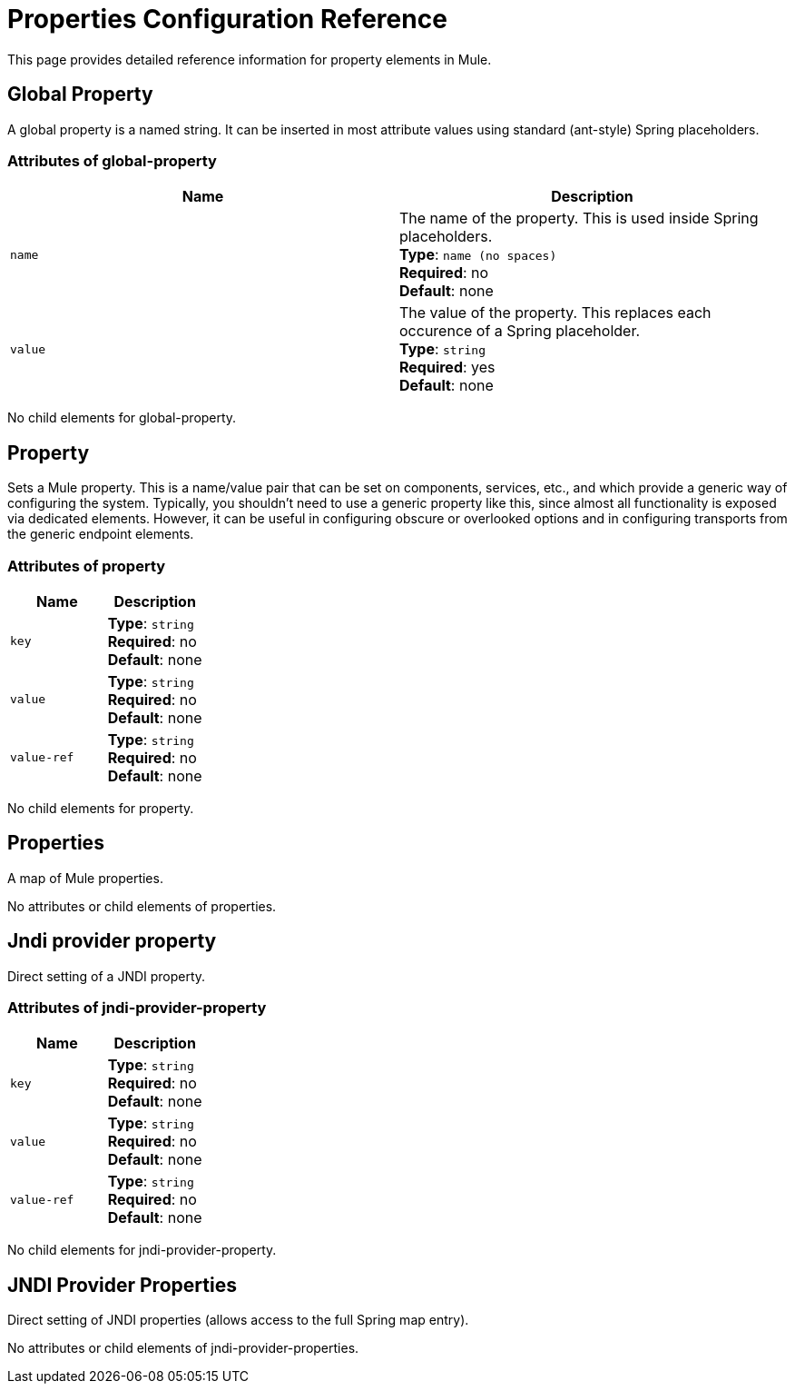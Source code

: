 = Properties Configuration Reference
:keywords: anypoint studio, esb, properties, configure, external reference, variables, parameters, global properties, global variables, global parameters

This page provides detailed reference information for property elements in Mule. 

== Global Property

A global property is a named string. It can be inserted in most attribute values using standard (ant-style) Spring placeholders.

=== Attributes of global-property

[cols=","options="header",]
|===
|Name |Description
|`name` |The name of the property. This is used inside Spring placeholders. +
*Type*: `name (no spaces)` +
*Required*: no +
*Default*: none
|`value` |The value of the property. This replaces each occurence of a Spring placeholder. +
*Type*: `string` +
*Required*: yes +
*Default*: none
|===

No child elements for global-property.

== Property

Sets a Mule property. This is a name/value pair that can be set on components, services, etc., and which provide a generic way of configuring the system. Typically, you shouldn't need to use a generic property like this, since almost all functionality is exposed via dedicated elements. However, it can be useful in configuring obscure or overlooked options and in configuring transports from the generic endpoint elements.

=== Attributes of property

[cols=","options="header",]
|===
|Name |Description
|`key` |*Type*: `string` +
*Required*: no +
*Default*: none
|`value` |*Type*: `string` +
*Required*: no +
*Default*: none
|`value-ref` |*Type*: `string` +
*Required*: no +
*Default*: none
|===

No child elements for property.

== Properties

A map of Mule properties.

No attributes or child elements of properties.

== Jndi provider property

Direct setting of a JNDI property.

=== Attributes of jndi-provider-property

[cols=","options="header",]
|===
|Name |Description
|`key` |*Type*: `string` +
*Required*: no +
*Default*: none
|`value` |*Type*: `string` +
*Required*: no +
*Default*: none
|`value-ref` |*Type*: `string` +
*Required*: no +
*Default*: none
|===

No child elements for jndi-provider-property.

== JNDI Provider Properties

Direct setting of JNDI properties (allows access to the full Spring map entry).

No attributes or child elements of jndi-provider-properties.
